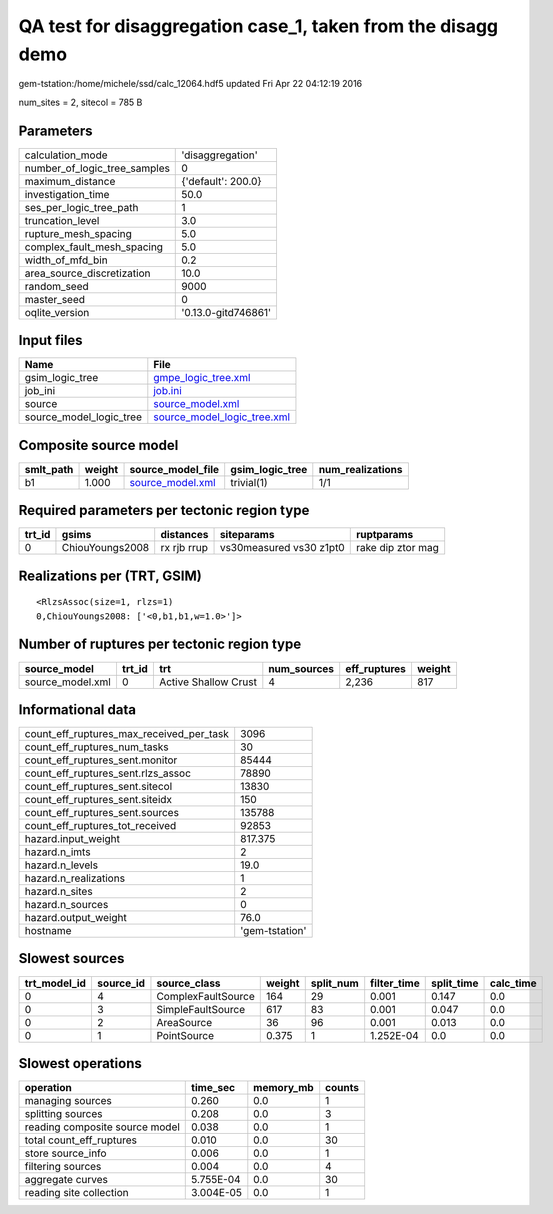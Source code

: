 QA test for disaggregation case_1, taken from the disagg demo
=============================================================

gem-tstation:/home/michele/ssd/calc_12064.hdf5 updated Fri Apr 22 04:12:19 2016

num_sites = 2, sitecol = 785 B

Parameters
----------
============================ ===================
calculation_mode             'disaggregation'   
number_of_logic_tree_samples 0                  
maximum_distance             {'default': 200.0} 
investigation_time           50.0               
ses_per_logic_tree_path      1                  
truncation_level             3.0                
rupture_mesh_spacing         5.0                
complex_fault_mesh_spacing   5.0                
width_of_mfd_bin             0.2                
area_source_discretization   10.0               
random_seed                  9000               
master_seed                  0                  
oqlite_version               '0.13.0-gitd746861'
============================ ===================

Input files
-----------
======================= ============================================================
Name                    File                                                        
======================= ============================================================
gsim_logic_tree         `gmpe_logic_tree.xml <gmpe_logic_tree.xml>`_                
job_ini                 `job.ini <job.ini>`_                                        
source                  `source_model.xml <source_model.xml>`_                      
source_model_logic_tree `source_model_logic_tree.xml <source_model_logic_tree.xml>`_
======================= ============================================================

Composite source model
----------------------
========= ====== ====================================== =============== ================
smlt_path weight source_model_file                      gsim_logic_tree num_realizations
========= ====== ====================================== =============== ================
b1        1.000  `source_model.xml <source_model.xml>`_ trivial(1)      1/1             
========= ====== ====================================== =============== ================

Required parameters per tectonic region type
--------------------------------------------
====== =============== =========== ======================= =================
trt_id gsims           distances   siteparams              ruptparams       
====== =============== =========== ======================= =================
0      ChiouYoungs2008 rx rjb rrup vs30measured vs30 z1pt0 rake dip ztor mag
====== =============== =========== ======================= =================

Realizations per (TRT, GSIM)
----------------------------

::

  <RlzsAssoc(size=1, rlzs=1)
  0,ChiouYoungs2008: ['<0,b1,b1,w=1.0>']>

Number of ruptures per tectonic region type
-------------------------------------------
================ ====== ==================== =========== ============ ======
source_model     trt_id trt                  num_sources eff_ruptures weight
================ ====== ==================== =========== ============ ======
source_model.xml 0      Active Shallow Crust 4           2,236        817   
================ ====== ==================== =========== ============ ======

Informational data
------------------
======================================== ==============
count_eff_ruptures_max_received_per_task 3096          
count_eff_ruptures_num_tasks             30            
count_eff_ruptures_sent.monitor          85444         
count_eff_ruptures_sent.rlzs_assoc       78890         
count_eff_ruptures_sent.sitecol          13830         
count_eff_ruptures_sent.siteidx          150           
count_eff_ruptures_sent.sources          135788        
count_eff_ruptures_tot_received          92853         
hazard.input_weight                      817.375       
hazard.n_imts                            2             
hazard.n_levels                          19.0          
hazard.n_realizations                    1             
hazard.n_sites                           2             
hazard.n_sources                         0             
hazard.output_weight                     76.0          
hostname                                 'gem-tstation'
======================================== ==============

Slowest sources
---------------
============ ========= ================== ====== ========= =========== ========== =========
trt_model_id source_id source_class       weight split_num filter_time split_time calc_time
============ ========= ================== ====== ========= =========== ========== =========
0            4         ComplexFaultSource 164    29        0.001       0.147      0.0      
0            3         SimpleFaultSource  617    83        0.001       0.047      0.0      
0            2         AreaSource         36     96        0.001       0.013      0.0      
0            1         PointSource        0.375  1         1.252E-04   0.0        0.0      
============ ========= ================== ====== ========= =========== ========== =========

Slowest operations
------------------
============================== ========= ========= ======
operation                      time_sec  memory_mb counts
============================== ========= ========= ======
managing sources               0.260     0.0       1     
splitting sources              0.208     0.0       3     
reading composite source model 0.038     0.0       1     
total count_eff_ruptures       0.010     0.0       30    
store source_info              0.006     0.0       1     
filtering sources              0.004     0.0       4     
aggregate curves               5.755E-04 0.0       30    
reading site collection        3.004E-05 0.0       1     
============================== ========= ========= ======